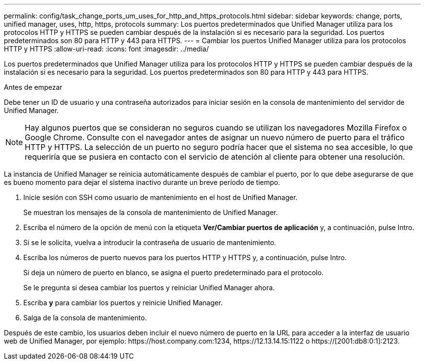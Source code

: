 ---
permalink: config/task_change_ports_um_uses_for_http_and_https_protocols.html 
sidebar: sidebar 
keywords: change, ports, unified manager, uses, http, https, protocols 
summary: Los puertos predeterminados que Unified Manager utiliza para los protocolos HTTP y HTTPS se pueden cambiar después de la instalación si es necesario para la seguridad. Los puertos predeterminados son 80 para HTTP y 443 para HTTPS. 
---
= Cambiar los puertos Unified Manager utiliza para los protocolos HTTP y HTTPS
:allow-uri-read: 
:icons: font
:imagesdir: ../media/


[role="lead"]
Los puertos predeterminados que Unified Manager utiliza para los protocolos HTTP y HTTPS se pueden cambiar después de la instalación si es necesario para la seguridad. Los puertos predeterminados son 80 para HTTP y 443 para HTTPS.

.Antes de empezar
Debe tener un ID de usuario y una contraseña autorizados para iniciar sesión en la consola de mantenimiento del servidor de Unified Manager.

[NOTE]
====
Hay algunos puertos que se consideran no seguros cuando se utilizan los navegadores Mozilla Firefox o Google Chrome. Consulte con el navegador antes de asignar un nuevo número de puerto para el tráfico HTTP y HTTPS. La selección de un puerto no seguro podría hacer que el sistema no sea accesible, lo que requeriría que se pusiera en contacto con el servicio de atención al cliente para obtener una resolución.

====
La instancia de Unified Manager se reinicia automáticamente después de cambiar el puerto, por lo que debe asegurarse de que es bueno momento para dejar el sistema inactivo durante un breve período de tiempo.

. Inicie sesión con SSH como usuario de mantenimiento en el host de Unified Manager.
+
Se muestran los mensajes de la consola de mantenimiento de Unified Manager.

. Escriba el número de la opción de menú con la etiqueta *Ver/Cambiar puertos de aplicación* y, a continuación, pulse Intro.
. Si se le solicita, vuelva a introducir la contraseña de usuario de mantenimiento.
. Escriba los números de puerto nuevos para los puertos HTTP y HTTPS y, a continuación, pulse Intro.
+
Si deja un número de puerto en blanco, se asigna el puerto predeterminado para el protocolo.

+
Se le pregunta si desea cambiar los puertos y reiniciar Unified Manager ahora.

. Escriba *y* para cambiar los puertos y reinicie Unified Manager.
. Salga de la consola de mantenimiento.


Después de este cambio, los usuarios deben incluir el nuevo número de puerto en la URL para acceder a la interfaz de usuario web de Unified Manager, por ejemplo: +https://host.company.com:1234+, +https://12.13.14.15:1122+ o +https://[2001:db8:0:1]:2123+.
